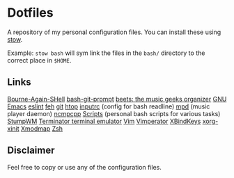* Dotfiles
  A repository of my personal configuration files. You can install
  these using [[http://www.gnu.org/software/stow/][stow]].

  Example: =stow bash= will sym link the files in
  the =bash/= directory to the correct place in =$HOME=.

** Links
   [[https://savannah.gnu.org/git/?group=bash][Bourne-Again-SHell]]
   [[https://github.com/magicmonty/bash-git-prompt][bash-git-prompt]]
   [[http://beets.radbox.org/][beets: the music geeks organizer]]
   [[https://www.gnu.org/software/emacs/][GNU Emacs]]
   [[http://eslint.org/][eslint]]
   [[http://feh.finalrewind.org/][feh]]
   [[http://git-scm.com/][git]]
   [[http://hisham.hm/htop/][htop]]
   [[http://github.com/dotfiles/inputrc][inputrc]] (config for bash readline)
   [[http://www.musicpd.org/][mpd]] (music player daemon)
   [[http://ncmpcpp.rybczak.net/][ncmpcpp]]
   [[http://github.com/CodyReichert/dotfiles/scripts][Scripts]] (personal bash scripts for various tasks)
   [[https://stumpwm.github.io/][StumpWM]]
   [[https://launchpad.net/terminator][Terminator terminal emulator]]
   [[http://www.vim.org/][Vim]]
   [[http://www.vimperator.org/vimperator][Vimperator]]
   [[http://www.nongnu.org/xbindkeys/xbindkeys.html][XBindKeys]]
   [[http://www.x.org/archive/X11R7.5/doc/man/man1/xinit.1.html][xorg-xinit]]
   [[http://www.x.org/archive/X11R6.8.2/doc/xmodmap.1.html][Xmodmap]]
   [[http://www.zsh.org/][Zsh]]

** Disclaimer
   Feel free to copy or use any of the configuration files.
